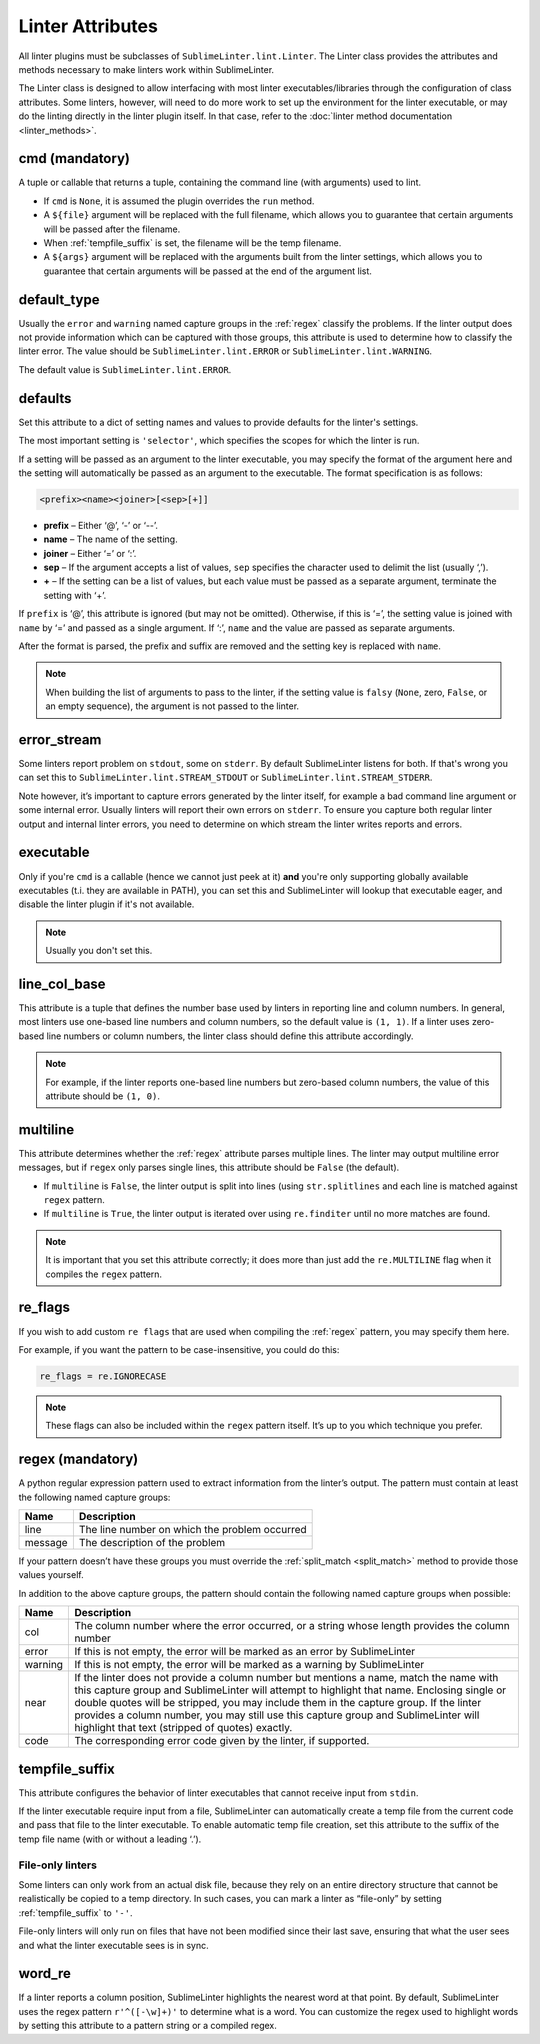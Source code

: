 Linter Attributes
========================
All linter plugins must be subclasses of ``SublimeLinter.lint.Linter``.
The Linter class provides the attributes and methods necessary to make linters
work within SublimeLinter.

The Linter class is designed to allow interfacing with most linter
executables/libraries through the configuration of class attributes.
Some linters, however, will need to do more work
to set up the environment for the linter executable,
or may do the linting directly in the linter plugin itself.
In that case, refer to the :doc:`linter method documentation <linter_methods>`.


.. _cmd:

cmd (mandatory)
---------------
A tuple or callable that returns a tuple,
containing the command line (with arguments) used to lint.

- If ``cmd`` is ``None``, it is assumed the plugin overrides the ``run`` method.
- A ``${file}`` argument will be replaced with the full filename,
  which allows you to guarantee that certain arguments will be passed after the filename.
- When :ref:`tempfile_suffix` is set, the filename will be the temp filename.
- A ``${args}`` argument will be replaced with the arguments built from the linter settings,
  which allows you to guarantee that certain arguments will be passed at the end of the argument list.


default_type
------------
Usually the ``error`` and ``warning`` named capture groups in the :ref:`regex`
classify the problems.
If the linter output does not provide information which can be captured with those groups,
this attribute is used to determine how to classify the linter error.
The value should be ``SublimeLinter.lint.ERROR`` or ``SublimeLinter.lint.WARNING``.

The default value is ``SublimeLinter.lint.ERROR``.


.. _defaults:

defaults
--------
Set this attribute to a dict of setting names and values to provide defaults for the linter's settings.

The most important setting is ``'selector'``, which specifies the scopes for which the linter is run.

If a setting will be passed as an argument to the linter executable,
you may specify the format of the argument here and
the setting will automatically be passed as an argument to the executable.
The format specification is as follows:

.. code-block:: none

    <prefix><name><joiner>[<sep>[+]]

- **prefix** – Either ‘@’, ‘-’ or ‘--’.
- **name** – The name of the setting.
- **joiner** – Either ‘=’ or ‘:’.
- **sep** – If the argument accepts a list of values,
  ``sep`` specifies the character used to delimit the list (usually ‘,’).
- **+** – If the setting can be a list of values,
  but each value must be passed as a separate argument,
  terminate the setting with ‘+’.


If ``prefix`` is ‘@’, this attribute is ignored (but may not be omitted).
Otherwise, if this is ‘=’, the setting value is joined with ``name`` by ‘=’ and passed as a single argument.
If ‘:’, ``name`` and the value are passed as separate arguments.


After the format is parsed, the prefix and suffix are removed and the setting key is replaced with ``name``.

.. note::

   When building the list of arguments to pass to the linter,
   if the setting value is ``falsy`` (``None``, zero, ``False``, or an empty sequence),
   the argument is not passed to the linter.


error_stream
------------
Some linters report problem on ``stdout``, some on ``stderr``.
By default SublimeLinter listens for both. If that's wrong you can set this
to ``SublimeLinter.lint.STREAM_STDOUT`` or ``SublimeLinter.lint.STREAM_STDERR``.

Note however, it’s important to capture errors generated by the linter itself,
for example a bad command line argument or some internal error.
Usually linters will report their own errors on ``stderr``.
To ensure you capture both regular linter output and internal linter errors,
you need to determine on which stream the linter writes reports and errors.


executable
----------

Only if you're ``cmd`` is a callable (hence we cannot just peek at it) **and**
you're only supporting globally available executables (t.i. they are
available in PATH), you can set this and SublimeLinter will lookup that
executable eager, and disable the linter plugin if it's not available.


.. note::

   Usually you don't set this.


line_col_base
-------------
This attribute is a tuple that defines the number base used by linters in reporting line and column numbers.
In general, most linters use one-based line numbers and column numbers, so the default value is ``(1, 1)``.
If a linter uses zero-based line numbers or column numbers,
the linter class should define this attribute accordingly.

.. note::

    For example, if the linter reports one-based line numbers but zero-based column numbers,
    the value of this attribute should be ``(1, 0)``.


multiline
---------
This attribute determines whether the :ref:`regex` attribute parses multiple lines.
The linter may output multiline error messages, but if ``regex`` only parses single lines,
this attribute should be ``False`` (the default).

- If ``multiline`` is ``False``, the linter output is split into lines (using ``str.splitlines``
  and each line is matched against ``regex`` pattern.
- If ``multiline`` is ``True``, the linter output is iterated over using ``re.finditer``
  until no more matches are found.

.. note::

    It is important that you set this attribute correctly; it does more than just
    add the ``re.MULTILINE`` flag when it compiles the ``regex`` pattern.


re_flags
--------
If you wish to add custom ``re flags`` that are used when compiling the :ref:`regex` pattern,
you may specify them here.

For example, if you want the pattern to be case-insensitive, you could do this:

.. code-block:: python

    re_flags = re.IGNORECASE


.. note::

    These flags can also be included within the ``regex`` pattern itself.
    It’s up to you which technique you prefer.


.. _regex:

regex (mandatory)
-----------------
A python regular expression pattern used to extract information from the linter’s output.
The pattern must contain at least the following named capture groups:

+-----------+-----------------------------------------------------------------+
| Name      | Description                                                     |
+===========+=================================================================+
| line      | The line number on which the problem occurred                   |
+-----------+-----------------------------------------------------------------+
| message   | The description of the problem                                  |
+-----------+-----------------------------------------------------------------+

If your pattern doesn’t have these groups you must override the :ref:`split_match <split_match>`
method to provide those values yourself.

In addition to the above capture groups,
the pattern should contain the following named capture groups when possible:

+-----------+-----------------------------------------------------------------+
| Name      | Description                                                     |
+===========+=================================================================+
| col       | The column number where the error occurred, or                  |
|           | a string whose length provides the column number                |
+-----------+-----------------------------------------------------------------+
| error     | If this is not empty, the error will be marked                  |
|           | as an error by SublimeLinter                                    |
+-----------+-----------------------------------------------------------------+
| warning   | If this is not empty, the error will be marked                  |
|           | as a warning by SublimeLinter                                   |
+-----------+-----------------------------------------------------------------+
| near      | If the linter does not provide a column number but              |
|           | mentions a name, match the name with this capture               |
|           | group and SublimeLinter will attempt to highlight that name.    |
|           | Enclosing single or double quotes will be stripped,             |
|           | you may include them in the capture group. If the               |
|           | linter provides a column number, you may still use              |
|           | this capture group and SublimeLinter will highlight that text   |
|           | (stripped of quotes) exactly.                                   |
+-----------+-----------------------------------------------------------------+
| code      | The corresponding error code given by the linter, if supported. |
+-----------+-----------------------------------------------------------------+


.. _tempfile_suffix:

tempfile_suffix
---------------
This attribute configures the behavior of linter executables that cannot receive input from ``stdin``.

If the linter executable require input from a file,
SublimeLinter can automatically create a temp file from the current code
and pass that file to the linter executable.
To enable automatic temp file creation,
set this attribute to the suffix of the temp file name (with or without a leading ‘.’).


File-only linters
~~~~~~~~~~~~~~~~~
Some linters can only work from an actual disk file, because they rely on an
entire directory structure that cannot be realistically be copied to a temp directory.
In such cases, you can mark a linter as “file-only” by setting :ref:`tempfile_suffix` to ``'-'``.

File-only linters will only run on files that have not been modified since their last save,
ensuring that what the user sees and what the linter executable sees is in sync.


word_re
-------
If a linter reports a column position, SublimeLinter highlights the nearest word at that point.
By default, SublimeLinter uses the regex pattern ``r'^([-\w]+)'`` to determine what is a word.
You can customize the regex used to highlight words by setting this attribute to a pattern string or a compiled regex.
